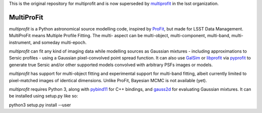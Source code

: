 This is the original repository for multiprofit and is now superseded by
`multiprofit <https://github.com/lsst/multiprofit/>`_ in the lsst organization.

MultiProFit
###########

.. todo image:: https://travis-ci.org/ICRAR/multiprofit.svg?branch=master
   .. todo   :target: https://travis-ci.org/lsst-dm/multiprofit

.. todo image:: https://img.shields.io/pypi/v/multiprofit.svg
   .. todo   :target: https://pypi.python.org/pypi/multiprofit

.. todo image:: https://img.shields.io/pypi/pyversions/multiprofit.svg
   .. todo   :target: https://pypi.python.org/pypi/multiprofit

*multiprofit* is a Python astronomical source modelling code, inspired by `ProFit <https://www.github
.com/ICRAR/ProFit>`_, but made for LSST Data Management. MultiProFit means Multiple Profile Fitting. The
multi- aspect can be multi-object, multi-component, multi-band, multi-instrument, and someday multi-epoch.

*multiprofit* can fit any kind of imaging data while modelling sources as Gaussian mixtures - including
approximations to Sersic profiles - using a Gaussian pixel-convolved point spread function. It can also use
`GalSim <https://github.com/GalSim-developers/GalSim/>`_ or `libprofit <https://github.com/ICRAR/libprofit/>`_
via `pyprofit <https://github.com/ICRAR/pyprofit/>`_ to generate true Sersic and/or other supported
models convolved with arbitrary PSFs images or models.

*multiprofit* has support for multi-object fitting and experimental support for multi-band fitting, albeit
currently limited to pixel-matched images of identical dimensions. Unlike ProFit, Bayesian MCMC is not
available (yet).

*multiprofit* requires Python 3, along with `pybind11 <https://github.com/pybind/pybind11>`_ for C++ bindings,
and `gauss2d <https://github.com/lsst-dm/gauss2d/>`_ for evaluating Gaussian mixtures. It can be installed
using setup.py like so:

python3 setup.py install --user

.. todo *multiprofit* is available in `PyPI <https://pypi.python.org/pypi/multiprofit>`_
   .. and thus can be easily installed via::

.. pip install multiprofit
